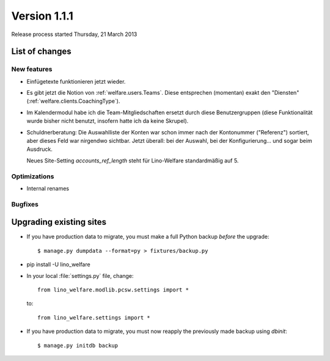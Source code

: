==========================
Version 1.1.1
==========================

Release process started Thursday, 21 March 2013

List of changes
===============

New features
------------

- Einfügetexte funktionieren jetzt wieder.

- Es gibt jetzt die Notion von :ref:`welfare.users.Teams`.
  Diese entsprechen (momentan) exakt den "Diensten" 
  (:ref:`welfare.clients.CoachingType`).

- Im Kalendermodul habe ich die Team-Mitgliedschaften ersetzt 
  durch diese Benutzergruppen (diese Funktionalität wurde bisher 
  nicht benutzt, insofern hatte ich da keine Skrupel).
  
- Schuldnerberatung: Die Auswahlliste der Konten war schon immer 
  nach der Kontonummer ("Referenz") sortiert, aber dieses Feld 
  war nirgendwo sichtbar. Jetzt überall: 
  bei der Auswahl, bei der Konfigurierung... und sogar beim Ausdruck.
  
  Neues Site-Setting `accounts_ref_length` steht für Lino-Welfare 
  standardmäßig auf 5.
  
  

Optimizations
-------------

- Internal renames

Bugfixes
--------


Upgrading existing sites
========================

- If you have production data to migrate, you must make a full 
  Python backup *before* the upgrade::
  
    $ manage.py dumpdata --format=py > fixtures/backup.py

- pip install -U lino_welfare

- In your local :file:`settings.py` file, change::

    from lino_welfare.modlib.pcsw.settings import *
    
  to::
  
    from lino_welfare.settings import *

- If you have production data to migrate, you must now 
  reapply the previously made backup using `dbinit`::

    $ manage.py initdb backup
    
  
